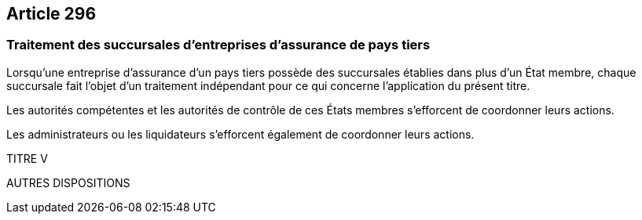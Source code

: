 == Article 296

=== Traitement des succursales d'entreprises d'assurance de pays tiers

Lorsqu'une entreprise d'assurance d'un pays tiers possède des succursales établies dans plus d'un État membre, chaque succursale fait l'objet d'un traitement indépendant pour ce qui concerne l'application du présent titre.

Les autorités compétentes et les autorités de contrôle de ces États membres s'efforcent de coordonner leurs actions.

Les administrateurs ou les liquidateurs s'efforcent également de coordonner leurs actions.

TITRE V

AUTRES DISPOSITIONS